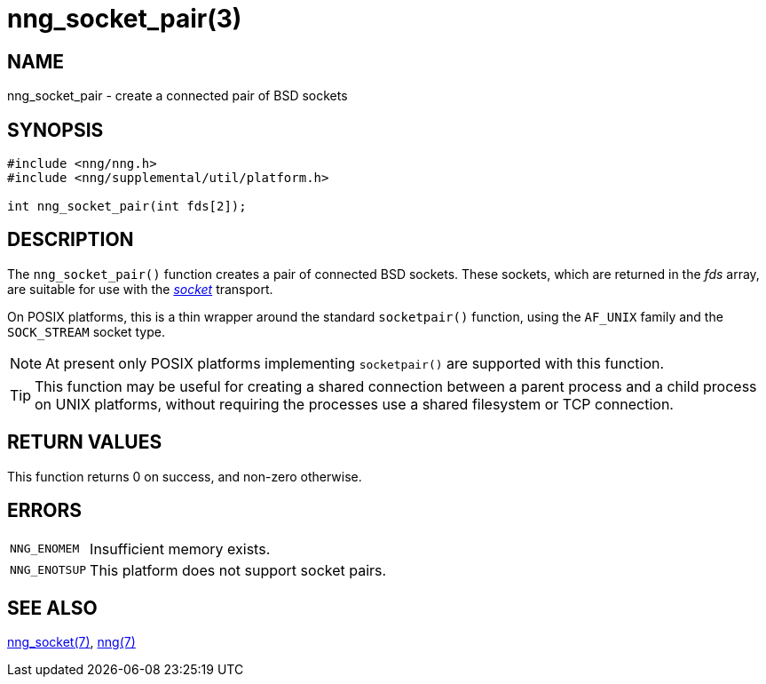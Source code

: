 = nng_socket_pair(3)
//
// Copyright 2023 Staysail Systems, Inc. <info@staysail.tech>
//
// This document is supplied under the terms of the MIT License, a
// copy of which should be located in the distribution where this
// file was obtained (LICENSE.txt).  A copy of the license may also be
// found online at https://opensource.org/licenses/MIT.
//

== NAME

nng_socket_pair - create a connected pair of BSD sockets

== SYNOPSIS

[source, c]
----
#include <nng/nng.h>
#include <nng/supplemental/util/platform.h>

int nng_socket_pair(int fds[2]);
----

== DESCRIPTION

The `nng_socket_pair()` function creates a pair of connected BSD sockets.
These sockets, which are returned in the _fds_ array, are suitable for
use with the xref:nng_socket.7.adoc[_socket_] transport.

On POSIX platforms, this is a thin wrapper around the standard `socketpair()` function,
using the `AF_UNIX` family and the `SOCK_STREAM` socket type.

NOTE: At present only POSIX platforms implementing `socketpair()` are supported with this function.

TIP: This function may be useful for creating a shared connection between a parent process and
a child process on UNIX platforms, without requiring the processes use a shared filesystem or TCP connection.

== RETURN VALUES

This function returns 0 on success, and non-zero otherwise.

== ERRORS

[horizontal]
`NNG_ENOMEM`:: Insufficient memory exists.
`NNG_ENOTSUP`:: This platform does not support socket pairs.

== SEE ALSO

[.text-left]
xref:nng_socket.7.adoc[nng_socket(7)],
xref:nng.7.adoc[nng(7)]
